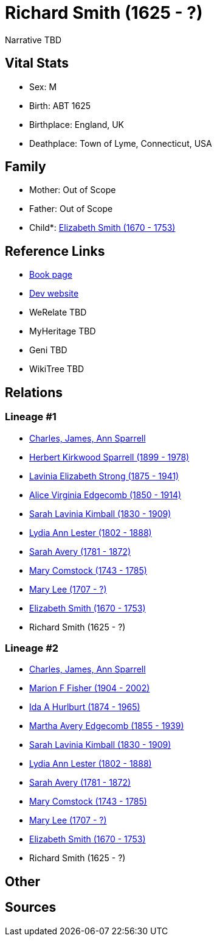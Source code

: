 = Richard Smith (1625 - ?)

Narrative TBD


== Vital Stats


* Sex: M
* Birth: ABT 1625
* Birthplace: England, UK
* Deathplace: Town of Lyme, Connecticut, USA


== Family
* Mother: Out of Scope

* Father: Out of Scope

* Child*: https://github.com/sparrell/cfs_ancestors/blob/main/Vol_02_Ships/V2_C5_Ancestors/gen9/gen9.MMMMMMMMM.Elizabeth_Smith[Elizabeth Smith (1670 - 1753)]



== Reference Links
* https://github.com/sparrell/cfs_ancestors/blob/main/Vol_02_Ships/V2_C5_Ancestors/gen10/gen10.MMMMMMMMMP.Richard_Smith[Book page]
* https://cfsjksas.gigalixirapp.com/person?p=p1009[Dev website]
* WeRelate TBD
* MyHeritage TBD
* Geni TBD
* WikiTree TBD

== Relations
=== Lineage #1
* https://github.com/spoarrell/cfs_ancestors/tree/main/Vol_02_Ships/V2_C1_Principals/0_intro_principals.adoc[Charles, James, Ann Sparrell]
* https://github.com/sparrell/cfs_ancestors/blob/main/Vol_02_Ships/V2_C5_Ancestors/gen1/gen1.P.Herbert_Kirkwood_Sparrell[Herbert Kirkwood Sparrell (1899 - 1978)]

* https://github.com/sparrell/cfs_ancestors/blob/main/Vol_02_Ships/V2_C5_Ancestors/gen2/gen2.PM.Lavinia_Elizabeth_Strong[Lavinia Elizabeth Strong (1875 - 1941)]

* https://github.com/sparrell/cfs_ancestors/blob/main/Vol_02_Ships/V2_C5_Ancestors/gen3/gen3.PMM.Alice_Virginia_Edgecomb[Alice Virginia Edgecomb (1850 - 1914)]

* https://github.com/sparrell/cfs_ancestors/blob/main/Vol_02_Ships/V2_C5_Ancestors/gen4/gen4.PMMM.Sarah_Lavinia_Kimball[Sarah Lavinia Kimball (1830 - 1909)]

* https://github.com/sparrell/cfs_ancestors/blob/main/Vol_02_Ships/V2_C5_Ancestors/gen5/gen5.PMMMM.Lydia_Ann_Lester[Lydia Ann Lester (1802 - 1888)]

* https://github.com/sparrell/cfs_ancestors/blob/main/Vol_02_Ships/V2_C5_Ancestors/gen6/gen6.PMMMMM.Sarah_Avery[Sarah Avery (1781 - 1872)]

* https://github.com/sparrell/cfs_ancestors/blob/main/Vol_02_Ships/V2_C5_Ancestors/gen7/gen7.PMMMMMM.Mary_Comstock[Mary Comstock (1743 - 1785)]

* https://github.com/sparrell/cfs_ancestors/blob/main/Vol_02_Ships/V2_C5_Ancestors/gen8/gen8.PMMMMMMM.Mary_Lee[Mary Lee (1707 - ?)]

* https://github.com/sparrell/cfs_ancestors/blob/main/Vol_02_Ships/V2_C5_Ancestors/gen9/gen9.PMMMMMMMM.Elizabeth_Smith[Elizabeth Smith (1670 - 1753)]

* Richard Smith (1625 - ?)

=== Lineage #2
* https://github.com/spoarrell/cfs_ancestors/tree/main/Vol_02_Ships/V2_C1_Principals/0_intro_principals.adoc[Charles, James, Ann Sparrell]
* https://github.com/sparrell/cfs_ancestors/blob/main/Vol_02_Ships/V2_C5_Ancestors/gen1/gen1.M.Marion_F_Fisher[Marion F Fisher (1904 - 2002)]

* https://github.com/sparrell/cfs_ancestors/blob/main/Vol_02_Ships/V2_C5_Ancestors/gen2/gen2.MM.Ida_A_Hurlburt[Ida A Hurlburt (1874 - 1965)]

* https://github.com/sparrell/cfs_ancestors/blob/main/Vol_02_Ships/V2_C5_Ancestors/gen3/gen3.MMM.Martha_Avery_Edgecomb[Martha Avery Edgecomb (1855 - 1939)]

* https://github.com/sparrell/cfs_ancestors/blob/main/Vol_02_Ships/V2_C5_Ancestors/gen4/gen4.MMMM.Sarah_Lavinia_Kimball[Sarah Lavinia Kimball (1830 - 1909)]

* https://github.com/sparrell/cfs_ancestors/blob/main/Vol_02_Ships/V2_C5_Ancestors/gen5/gen5.MMMMM.Lydia_Ann_Lester[Lydia Ann Lester (1802 - 1888)]

* https://github.com/sparrell/cfs_ancestors/blob/main/Vol_02_Ships/V2_C5_Ancestors/gen6/gen6.MMMMMM.Sarah_Avery[Sarah Avery (1781 - 1872)]

* https://github.com/sparrell/cfs_ancestors/blob/main/Vol_02_Ships/V2_C5_Ancestors/gen7/gen7.MMMMMMM.Mary_Comstock[Mary Comstock (1743 - 1785)]

* https://github.com/sparrell/cfs_ancestors/blob/main/Vol_02_Ships/V2_C5_Ancestors/gen8/gen8.MMMMMMMM.Mary_Lee[Mary Lee (1707 - ?)]

* https://github.com/sparrell/cfs_ancestors/blob/main/Vol_02_Ships/V2_C5_Ancestors/gen9/gen9.MMMMMMMMM.Elizabeth_Smith[Elizabeth Smith (1670 - 1753)]

* Richard Smith (1625 - ?)


== Other

== Sources
